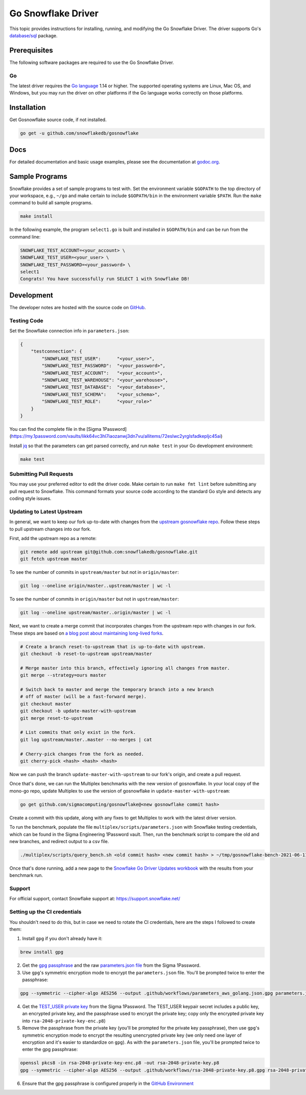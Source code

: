 ********************************************************************************
Go Snowflake Driver
********************************************************************************

.. image:: https://github.com/snowflakedb/gosnowflake/workflows/Build%20and%20Test/badge.svg?branch=master
    :target: https://github.com/snowflakedb/gosnowflake/actions?query=workflow%3A%22Build+and+Test%22

.. image:: http://img.shields.io/:license-Apache%202-brightgreen.svg
    :target: http://www.apache.org/licenses/LICENSE-2.0.txt

.. image:: https://goreportcard.com/badge/github.com/snowflakedb/gosnowflake
    :target: https://goreportcard.com/report/github.com/snowflakedb/gosnowflake

This topic provides instructions for installing, running, and modifying the Go Snowflake Driver. The driver supports Go's `database/sql <https://golang.org/pkg/database/sql/>`_ package.

Prerequisites
================================================================================

The following software packages are required to use the Go Snowflake Driver.

Go
----------------------------------------------------------------------

The latest driver requires the `Go language <https://golang.org/>`_ 1.14 or higher. The supported operating systems are Linux, Mac OS, and Windows, but you may run the driver on other platforms if the Go language works correctly on those platforms.


Installation
================================================================================

Get Gosnowflake source code, if not installed.

.. code-block:: bash

    go get -u github.com/snowflakedb/gosnowflake

Docs
====

For detailed documentation and basic usage examples, please see the documentation at
`godoc.org <https://godoc.org/github.com/snowflakedb/gosnowflake/>`_.

Sample Programs
================================================================================

Snowflake provides a set of sample programs to test with. Set the environment variable ``$GOPATH`` to the top directory of your workspace, e.g., ``~/go`` and make certain to 
include ``$GOPATH/bin`` in the environment variable ``$PATH``. Run the ``make`` command to build all sample programs.

.. code-block:: go

    make install

In the following example, the program ``select1.go`` is built and installed in ``$GOPATH/bin`` and can be run from the command line:

.. code-block:: bash

    SNOWFLAKE_TEST_ACCOUNT=<your_account> \
    SNOWFLAKE_TEST_USER=<your_user> \
    SNOWFLAKE_TEST_PASSWORD=<your_password> \
    select1
    Congrats! You have successfully run SELECT 1 with Snowflake DB!

Development
================================================================================

The developer notes are hosted with the source code on `GitHub <https://github.com/snowflakedb/gosnowflake>`_.

Testing Code
----------------------------------------------------------------------

Set the Snowflake connection info in ``parameters.json``:

.. code-block:: json

    {
        "testconnection": {
            "SNOWFLAKE_TEST_USER":      "<your_user>",
            "SNOWFLAKE_TEST_PASSWORD":  "<your_password>",
            "SNOWFLAKE_TEST_ACCOUNT":   "<your_account>",
            "SNOWFLAKE_TEST_WAREHOUSE": "<your_warehouse>",
            "SNOWFLAKE_TEST_DATABASE":  "<your_database>",
            "SNOWFLAKE_TEST_SCHEMA":    "<your_schema>",
            "SNOWFLAKE_TEST_ROLE":      "<your_role>"
        }
    }

You can find the complete file in the [Sigma 1Password](https://my.1password.com/vaults/likk64vc3hl7iaozanwj3dn7vu/allitems/72eslwc2yrglsfadkepljc45ai)

Install `jq <https://stedolan.github.io/jq/>`_ so that the parameters can get parsed correctly, and run ``make test`` in your Go development environment:

.. code-block:: bash

    make test

Submitting Pull Requests
----------------------------------------------------------------------

You may use your preferred editor to edit the driver code. Make certain to run ``make fmt lint`` before submitting any pull request to Snowflake. This command formats your source code according to the standard Go style and detects any coding style issues.

Updating to Latest Upstream
----------------------------------------------------------------------

In general, we want to keep our fork up-to-date with changes from the `upstream gosnowflake repo <https://github.com/snowflakedb/gosnowflake>`_. Follow these steps to pull upstream changes into our fork.

First, add the upstream repo as a remote:

.. code-block:: bash

    git remote add upstream git@github.com:snowflakedb/gosnowflake.git
    git fetch upstream master

To see the number of commits in ``upstream/master`` but not in ``origin/master``:

.. code-block:: bash

    git log --oneline origin/master..upstream/master | wc -l

To see the number of commits in ``origin/master`` but not in ``upstream/master``:

.. code-block:: bash

    git log --oneline upstream/master..origin/master | wc -l

Next, we want to create a merge commit that incorporates changes from the upstream repo with changes in our fork. These steps are based on `a blog post about maintaining long-lived forks <https://die-antwort.eu/techblog/2016-08-git-tricks-for-maintaining-a-long-lived-fork/>`_.

.. code-block:: bash

    # Create a branch reset-to-upstream that is up-to-date with upstream.
    git checkout -b reset-to-upstream upstream/master

    # Merge master into this branch, effectively ignoring all changes from master.
    git merge --strategy=ours master

    # Switch back to master and merge the temporary branch into a new branch
    # off of master (will be a fast-forward merge).
    git checkout master
    git checkout -b update-master-with-upstream
    git merge reset-to-upstream

    # List commits that only exist in the fork.
    git log upstream/master..master --no-merges | cat

    # Cherry-pick changes from the fork as needed.
    git cherry-pick <hash> <hash> <hash>

Now we can push the branch ``update-master-with-upstream`` to our fork's origin, and create a pull request.

Once that's done, we can run the Multiplex benchmarks with the new version of gosnowflake. In your local copy of the mono-go repo, update Multiplex to use the version of gosnowflake in ``update-master-with-upstream``:

.. code-block:: bash

    go get github.com/sigmacomputing/gosnowflake@<new gosnowflake commit hash>

Create a commit with this update, along with any fixes to get Multiplex to work with the latest driver version.

To run the benchmark, populate the file ``multiplex/scripts/parameters.json`` with Snowflake testing credentials, which can be found in the Sigma Engineering 1Password vault. Then, run the benchmark script to compare the old and new branches, and redirect output to a csv file.

.. code-block:: bash

    ./multiplex/scripts/query_bench.sh <old commit hash> <new commit hash> > ~/tmp/gosnowflake-bench-2021-06-11.csv

Once that's done running, add a new page to the `Snowflake Go Driver Updates workbook <https://staging.sigmacomputing.io/sigma-on-sigma/workbook/Snowflake-Go-Driver-Updates-Hm0VmWLJZbgi9m4hWayjK>`_ with the results from your benchmark run.

Support
----------------------------------------------------------------------

For official support, contact Snowflake support at:
https://support.snowflake.net/

Setting up the CI credentials
----------------------------------------------------------------------

You shouldn't need to do this, but in case we need to rotate the CI credentials, here are the steps I followed to create them:

1. Install ``gpg`` if you don't already have it:

.. code-block:: bash

    brew install gpg

2. Get the `gpg passphrase <https://my.1password.com/vaults/likk64vc3hl7iaozanwj3dn7vu/allitems/esdnmyqh5c3cze3k67tqrkd5s4>`_ and the raw `parameters.json file <https://my.1password.com/vaults/likk64vc3hl7iaozanwj3dn7vu/allitems/72eslwc2yrglsfadkepljc45ai>`_ from the Sigma 1Password.

3. Use ``gpg``'s symmetric encryption mode to encrypt the ``parameters.json`` file. You'll be prompted twice to enter the passphrase:

.. code-block:: bash

    gpg --symmetric --cipher-algo AES256 --output .github/workflows/parameters_aws_golang.json.gpg parameters.json

4. Get the `TEST_USER private key <https://sigmacomputing.1password.com/vaults/likk64vc3hl7iaozanwj3dn7vu/allitems/7g4gv6wjbbh6bgt7t6v6dlbhke>`_ from the Sigma 1Password. The TEST_USER keypair secret includes a public key, an encrypted private key, and the passphrase used to encrypt the private key; copy only the encrypted private key into ``rsa-2048-private-key-enc.p8``)

5. Remove the passphrase from the private key (you'll be prompted for the private key passphrase), then use ``gpg``'s symmetric encryption mode to encrypt the resulting unencrypted private key (we only need one layer of encryption and it's easier to standardize on ``gpg``). As with the ``parameters.json`` file, you'll be prompted twice to enter the gpg passphrase:

.. code-block:: bash

    openssl pkcs8 -in rsa-2048-private-key-enc.p8 -out rsa-2048-private-key.p8
    gpg --symmetric --cipher-algo AES256 --output .github/workflows/rsa-2048-private-key.p8.gpg rsa-2048-private-key.p8

6. Ensure that the gpg passphrase is configured properly in the `GitHub Environment <https://docs.github.com/en/actions/reference/environments>`_
